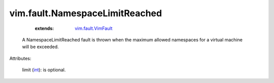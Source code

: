 .. _int: https://docs.python.org/2/library/stdtypes.html

.. _vim.fault.VimFault: ../../vim/fault/VimFault.rst


vim.fault.NamespaceLimitReached
===============================
    :extends:

        `vim.fault.VimFault`_

  A NamespaceLimitReached fault is thrown when the maximum allowed namespaces for a virtual machine will be exceeded.

Attributes:

    limit (`int`_): is optional.





